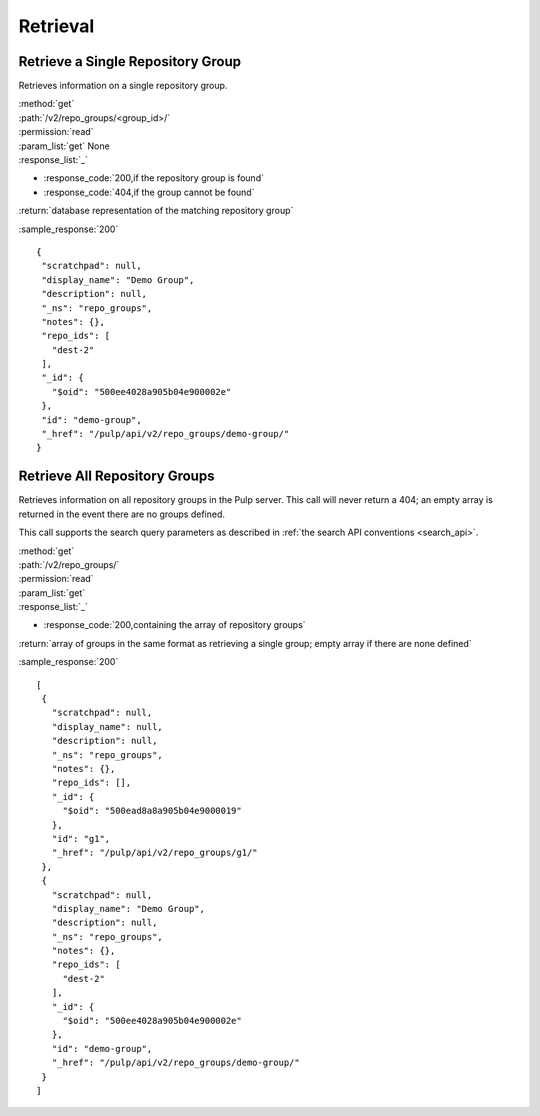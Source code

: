 Retrieval
=========

Retrieve a Single Repository Group
----------------------------------

Retrieves information on a single repository group.

| :method:`get`
| :path:`/v2/repo_groups/<group_id>/`
| :permission:`read`
| :param_list:`get` None
| :response_list:`_`

* :response_code:`200,if the repository group is found`
* :response_code:`404,if the group cannot be found`

| :return:`database representation of the matching repository group`

:sample_response:`200` ::

 {
  "scratchpad": null,
  "display_name": "Demo Group",
  "description": null,
  "_ns": "repo_groups",
  "notes": {},
  "repo_ids": [
    "dest-2"
  ],
  "_id": {
    "$oid": "500ee4028a905b04e900002e"
  },
  "id": "demo-group",
  "_href": "/pulp/api/v2/repo_groups/demo-group/"
 }

Retrieve All Repository Groups
------------------------------

Retrieves information on all repository groups in the Pulp server. This call
will never return a 404; an empty array is returned in the event there are
no groups defined.

This call supports the search query parameters as described in
:ref:`the search API conventions <search_api>`.

| :method:`get`
| :path:`/v2/repo_groups/`
| :permission:`read`
| :param_list:`get`
| :response_list:`_`

* :response_code:`200,containing the array of repository groups`

| :return:`array of groups in the same format as retrieving a single group; empty array if there are none defined`

:sample_response:`200` ::

 [
  {
    "scratchpad": null,
    "display_name": null,
    "description": null,
    "_ns": "repo_groups",
    "notes": {},
    "repo_ids": [],
    "_id": {
      "$oid": "500ead8a8a905b04e9000019"
    },
    "id": "g1",
    "_href": "/pulp/api/v2/repo_groups/g1/"
  },
  {
    "scratchpad": null,
    "display_name": "Demo Group",
    "description": null,
    "_ns": "repo_groups",
    "notes": {},
    "repo_ids": [
      "dest-2"
    ],
    "_id": {
      "$oid": "500ee4028a905b04e900002e"
    },
    "id": "demo-group",
    "_href": "/pulp/api/v2/repo_groups/demo-group/"
  }
 ]

